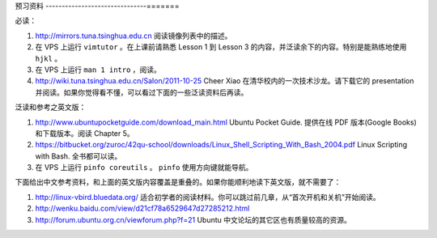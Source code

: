 预习资料
-------------------------------=======

必读：

#. http://mirrors.tuna.tsinghua.edu.cn 阅读镜像列表中的描述。

#. 在 VPS 上运行 ``vimtutor`` 。在上课前请熟悉 Lesson 1 到 Lesson 3 的内容，并泛读余下的内容。特别是能熟练地使用 ``hjkl`` 。

#. 在 VPS 上运行 ``man 1 intro`` ，阅读。

#. http://wiki.tuna.tsinghua.edu.cn/Salon/2011-10-25 Cheer Xiao 在清华校内的一次技术沙龙。请下载它的 presentation 并阅读。如果你觉得看不懂，可以看过下面的一些泛读资料后再读。

泛读和参考之英文版：

#. http://www.ubuntupocketguide.com/download_main.html Ubuntu Pocket Guide. 提供在线 PDF 版本(Google Books) 和下载版本。阅读 Chapter 5。

#. https://bitbucket.org/zuroc/42qu-school/downloads/Linux_Shell_Scripting_With_Bash_2004.pdf Linux Scripting with Bash. 全书都可以读。

#. 在 VPS 上运行 ``pinfo coreutils`` 。 ``pinfo`` 使用方向键就能导航。

下面给出中文参考资料，和上面的英文版内容覆盖是重叠的。如果你能顺利地读下英文版，就不需要了：

#. http://linux-vbird.bluedata.org/ 适合初学者的阅读材料。你可以跳过前几章，从“首次开机和关机”开始阅读。

#. http://wenku.baidu.com/view/d21cf78a6529647d27285212.html

#. http://forum.ubuntu.org.cn/viewforum.php?f=21 Ubuntu 中文论坛的其它区也有质量较高的资源。

